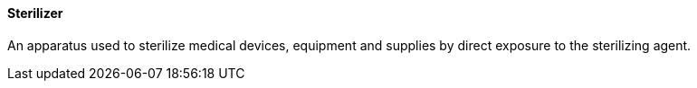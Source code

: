 ==== Sterilizer
[v291_section="17.4.2.15"]

An apparatus used to sterilize medical devices, equipment and supplies by direct exposure to the sterilizing agent.

